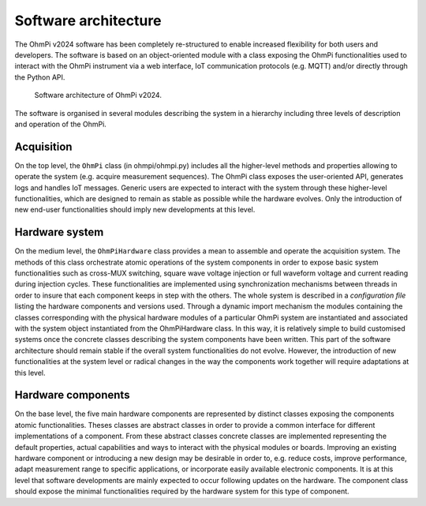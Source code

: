 Software architecture
#####################

The OhmPi v2024 software has been completely re-structured to enable increased flexibility for both users and developers. The software is based on an object-oriented module with a class exposing the OhmPi
functionalities used to interact with the OhmPi instrument via a web interface, IoT
communication protocols (e.g. MQTT) and/or directly through the Python API.

.. figure:: ../../img/software/ohmpi_2024_architecture.png

     Software architecture of OhmPi v2024.

The software is organised in several modules describing the system in a hierarchy including three levels of description and
operation of the OhmPi.

Acquisition
***********
On the top level, the ``OhmPi`` class (in ohmpi/ohmpi.py) includes all the higher-level methods and properties allowing to
operate the system (e.g. acquire measurement sequences). The OhmPi class exposes the user-oriented
API, generates logs and handles IoT messages. Generic users are expected to interact with the system
through these higher-level functionalities, which are designed to remain as stable as possible while the
hardware evolves. Only the introduction of new end-user functionalities should imply new
developments at this level.

Hardware system
***************
On the medium level, the ``OhmPiHardware`` class provides a mean to assemble and operate the
acquisition system. The methods of this class orchestrate atomic operations of the system components
in order to expose basic system functionalities such as cross-MUX switching, square wave voltage
injection or full waveform voltage and current reading during injection cycles. These functionalities
are implemented using synchronization mechanisms between threads in order to insure that each
component keeps in step with the others.
The whole system is described in a *configuration file* listing the hardware components and versions
used. Through a dynamic import mechanism the modules containing the classes corresponding with
the physical hardware modules of a particular OhmPi system are instantiated and associated with the
system object instantiated from the OhmPiHardware class. In this way, it is relatively simple to build
customised systems once the concrete classes describing the system components have been written.
This part of the software architecture should remain stable if the overall system functionalities do not
evolve. However, the introduction of new functionalities at the system level or radical changes in the
way the components work together will require adaptations at this level.


Hardware components
*******************
On the base level, the five main hardware components are represented by distinct classes exposing the
components atomic functionalities. Theses classes are abstract classes in order to provide a common
interface for different implementations of a component. From these abstract classes concrete classes
are implemented representing the default properties, actual capabilities and ways to interact with the
physical modules or boards.
Improving an existing hardware component or introducing a new design may be desirable in order to,
e.g. reduce costs, improve performance, adapt measurement range to specific applications, or
incorporate easily available electronic components. It is at this level that software developments are
mainly expected to occur following updates on the hardware. The component class should expose the
minimal functionalities required by the hardware system for this type of component.